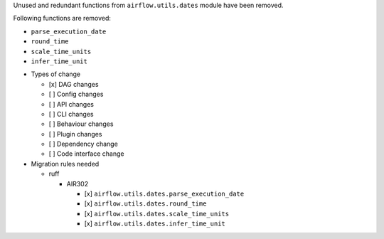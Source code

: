 Unused and redundant functions from ``airflow.utils.dates`` module have been removed.

Following functions are removed:

- ``parse_execution_date``
- ``round_time``
- ``scale_time_units``
- ``infer_time_unit``

* Types of change

  * [x] DAG changes
  * [ ] Config changes
  * [ ] API changes
  * [ ] CLI changes
  * [ ] Behaviour changes
  * [ ] Plugin changes
  * [ ] Dependency change
  * [ ] Code interface change

* Migration rules needed

  * ruff

    * AIR302

      * [x] ``airflow.utils.dates.parse_execution_date``
      * [x] ``airflow.utils.dates.round_time``
      * [x] ``airflow.utils.dates.scale_time_units``
      * [x] ``airflow.utils.dates.infer_time_unit``
